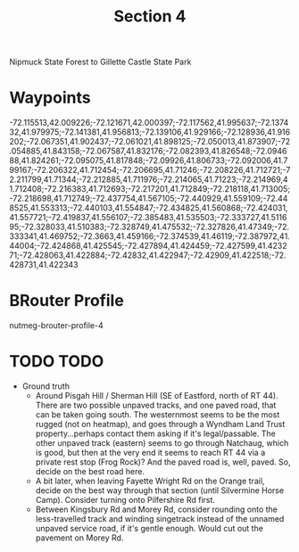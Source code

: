 #+TITLE: Section 4

Nipmuck State Forest to Gillette Castle State Park

* Waypoints

-72.115513,42.009226;-72.121671,42.000397;-72.117562,41.995637;-72.137432,41.979975;-72.141381,41.956813;-72.139106,41.929166;-72.128936,41.916202;-72.067351,41.902437;-72.061021,41.898125;-72.050013,41.873907;-72.054885,41.843158;-72.067587,41.832176;-72.082393,41.826548;-72.094688,41.824261;-72.095075,41.817848;-72.09926,41.806733;-72.092006,41.799167;-72.206322,41.712454;-72.206695,41.71246;-72.208226,41.712721;-72.211799,41.71344;-72.212885,41.711976;-72.214065,41.71223;-72.214969,41.712408;-72.216383,41.712693;-72.217201,41.712849;-72.218118,41.713005;-72.218698,41.712749;-72.437754,41.567105;-72.440929,41.559109;-72.448525,41.553313;-72.440103,41.554847;-72.434825,41.560868;-72.424031,41.557721;-72.419837,41.556107;-72.385483,41.535503;-72.333727,41.511695;-72.328033,41.510383;-72.328749,41.475532;-72.327826,41.47349;-72.333341,41.469752;-72.3663,41.459166;-72.374539,41.46119;-72.387972,41.44004;-72.424868,41.425545;-72.427894,41.424459;-72.427599,41.423271;-72.428063,41.422884;-72.42832,41.422947;-72.42909,41.422518;-72.428731,41.422343

* BRouter Profile

nutmeg-brouter-profile-4

* TODO TODO

- Ground truth
  - Around Pisgah Hill / Sherman Hill (SE of Eastford, north of RT 44). There are two possible unpaved tracks, and one paved road, that can be taken going south. The westernmost seems to be the most rugged (not on heatmap), and goes through a Wyndham Land Trust property...perhaps contact them asking if it's legal/passable. The other unpaved track (eastern) seems to go through Natchaug, which is good, but then at the very end it seems to reach RT 44 via a private rest stop (Frog Rock)? And the paved road is, well, paved. So, decide on the best road here.
  - A bit later, when leaving Fayette Wright Rd on the Orange trail, decide on the best way through that section (until Silvermine Horse Camp). Consider turning onto Pilfershire Rd first.
  - Between Kingsbury Rd and Morey Rd, consider rounding onto the less-travelled track and winding singetrack instead of the unnamed unpaved service road, if it's gentle enough. Would cut out the pavement on Morey Rd.
